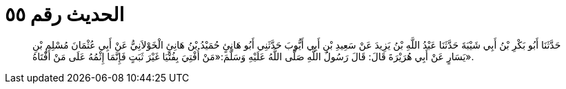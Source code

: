 
= الحديث رقم ٥٥

[quote.hadith]
حَدَّثَنَا أَبُو بَكْرِ بْنُ أَبِي شَيْبَةَ حَدَّثَنَا عَبْدُ اللَّهِ بْنُ يَزِيدَ عَنْ سَعِيدِ بْنِ أَبِي أَيُّوبَ حَدَّثَنِي أَبُو هَانِئٍ حُمَيْدُ بْنُ هَانِئٍ الْخَوْلاَنِيُّ عَنْ أَبِي عُثْمَانَ مُسْلِمِ بْنِ يَسَارٍ عَنْ أَبِي هُرَيْرَةَ قَالَ: قَالَ رَسُولُ اللَّهِ صَلَّى اللَّهُ عَلَيْهِ وَسَلَّمَ:«مَنْ أُفْتِيَ بِفُتْيَا غَيْرَ ثَبَتٍ فَإِنَّمَا إِثْمُهُ عَلَى مَنْ أَفْتَاهُ».